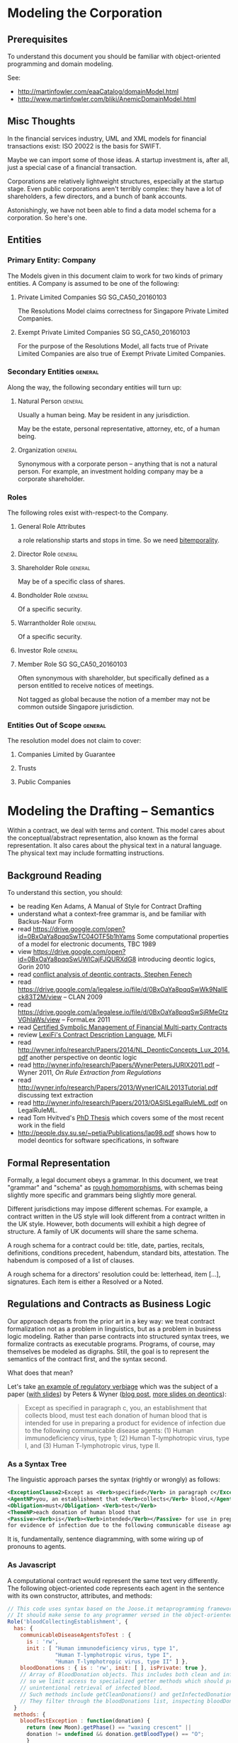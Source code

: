 * Modeling the Corporation

** Prerequisites
To understand this document you should be familiar with object-oriented programming and domain modeling.

See:
- http://martinfowler.com/eaaCatalog/domainModel.html
- http://www.martinfowler.com/bliki/AnemicDomainModel.html
** Misc Thoughts
In the financial services industry, UML and XML models for financial transactions exist: ISO 20022 is the basis for SWIFT.

Maybe we can import some of those ideas. A startup investment is, after all, just a special case of a financial transaction.

Corporations are relatively lightweight structures, especially at the startup stage. Even public corporations aren't terribly complex: they have a lot of shareholders, a few directors, and a bunch of bank accounts.

Astonishingly, we have not been able to find a data model schema for a corporation. So here's one.
** Entities
*** Primary Entity: Company

The Models given in this document claim to work for two kinds of primary entities. A Company is assumed to be one of the following:

**** Private Limited Companies                                              :SG:SG_CA50_20160103:

The Resolutions Model claims correctness for Singapore Private Limited Companies.

**** Exempt Private Limited Companies                                       :SG:SG_CA50_20160103:

For the purpose of the Resolutions Model, all facts true of Private Limited Companies are also true of Exempt Private Limited Companies.

*** Secondary Entities                                                                   :general:

Along the way, the following secondary entities will turn up:

**** Natural Person                                                                     :general:

Usually a human being. May be resident in any jurisdiction.

May be the estate, personal representative, attorney, etc, of a human being.

**** Organization                                                                       :general:

Synonymous with a corporate person -- anything that is not a natural person. For example, an investment holding company may be a corporate shareholder.

*** Roles

The following roles exist with-respect-to the Company.

**** General Role Attributes
a role relationship starts and stops in time. So we need [[https://en.wikipedia.org/wiki/Bitemporal_data][bitemporality]].

**** Director Role                                                                      :general:

**** Shareholder Role                                                                   :general:

May be of a specific class of shares.

**** Bondholder Role                                                                    :general:

Of a specific security.

**** Warrantholder Role                                                                 :general:

Of a specific security.

**** Investor Role                                                                      :general:

**** Member Role                                                            :SG:SG_CA50_20160103:

Often synonymous with shareholder, but specifically defined as a person entitled to receive notices of meetings.

Not tagged as global because the notion of a member may not be common outside Singapore jurisdiction.

*** Entities Out of Scope                                                                :general:

The resolution model does not claim to cover:

**** Companies Limited by Guarantee
**** Trusts
**** Public Companies



* Modeling the Drafting -- Semantics
Within a contract, we deal with terms and content. This model cares about the conceptual/abstract representation, also known as the formal representation. It also cares about the physical text in a natural language. The physical text may include formatting instructions.

** Background Reading
To understand this section, you should:
- be reading Ken Adams, A Manual of Style for Contract Drafting
- understand what a context-free grammar is, and be familiar with Backus-Naur Form
- read https://drive.google.com/open?id=0BxOaYa8pqqSwTC04OTF5b1hYams Some computational properties of a model for electronic documents, TBC 1989
- view https://drive.google.com/open?id=0BxOaYa8pqqSwUWlCajFJQURXdG8 introducing deontic logics, Gorin 2010
- read [[https://www.um.edu.mt/__data/assets/pdf_file/0008/51749/wict08_submission_17.pdf][conflict analysis of deontic contracts, Stephen Fenech]]
- read https://drive.google.com/a/legalese.io/file/d/0BxOaYa8pqqSwWk9NallEck83T2M/view -- CLAN 2009
- read https://drive.google.com/a/legalese.io/file/d/0BxOaYa8pqqSwSjRMeGtzVGhIaWs/view -- FormaLex 2011
- read [[http://www.diku.dk/~paba/pubs/talks/bahr15icfp.html][Certified Symbolic Management of Financial Multi-party Contracts]]
- review [[https://www.lexifi.com/product/technology/contract-description-language][LexiFi's Contract Description Language]], MLFi
- read http://wyner.info/research/Papers/2014/NL_DeonticConcepts_Lux_2014.pdf another perspective on deontic logic
- read http://wyner.info/research/Papers/WynerPetersJURIX2011.pdf -- Wyner 2011, /On Rule Extraction from Regulations/
- read http://wyner.info/research/Papers/2013/WynerICAIL2013Tutorial.pdf discussing text extraction
- read http://wyner.info/research/Papers/2013/OASISLegalRuleML.pdf on LegalRuleML.
- read Tom Hvitved's [[http://www.diku.dk/forskning/phd-studiet/phd/davidg_thesis.pdf/hvitved12phd.pdf][PhD Thesis]] which covers some of the most recent work in the field
- http://people.dsv.su.se/~petia/Publications/lap98.pdf shows how to model deontics for software specifications, in software

** Formal Representation

Formally, a legal document obeys a grammar. In this document, we treat "grammar" and "schema" as [[https://www.w3.org/People/Bos/Schema/schemas][rough homomorphisms]], with schemas being slightly more specific and grammars being slightly more general.

Different jurisdictions may impose different schemas. For example, a contract written in the US style will look different from a contract written in the UK style. However, both documents will exhibit a high degree of structure. A family of UK documents will share the same schema.

A rough schema for a contract could be: title, date, parties, recitals, definitions, conditions precedent, habendum, standard bits, attestation. The habendum is composed of a list of clauses.

A rough schema for a directors' resolution could be: letterhead, item [...], signatures. Each item is either a Resolved or a Noted.

** Regulations and Contracts as Business Logic

Our approach departs from the prior art in a key way: we treat contract formalization not as a problem in linguistics, but as a problem in business logic modeling. Rather than parse contracts into structured syntax trees, we formalize contracts as executable programs. Programs, of course, may themselves be modeled as digraphs. Still, the goal is to represent the semantics of the contract first, and the syntax second.

What does that mean?

Let's take [[http://www.accessdata.fda.gov/scripts/cdrh/cfdocs/cfcfr/CFRSearch.cfm?FR=610.40][an example of regulatory verbiage]] which was the subject of a paper ([[http://wyner.info/research/Papers/2013/WynerICAIL2013Tutorial.pdf][with slides]]) by Peters & Wyner ([[https://legalinformatics.wordpress.com/2011/11/11/wyner-and-peters-on-rule-extraction-from-regulations/][blog post]], [[http://wyner.info/research/Papers/2014/NL_DeonticConcepts_Lux_2014.pdf][more slides on deontics]]):

#+BEGIN_QUOTE
Except as specified in paragraph c, you, an establishment that collects blood, must test each donation of human blood that is intended for use in preparing a product for evidence of infection due to the following communicable disease agents:
(1) Human immunodeficiency virus, type 1;
(2) Human T-lymphotropic virus, type I, and
(3) Human T-lymphotropic virus, type II.
#+END_QUOTE

*** As a Syntax Tree
The linguistic approach parses the syntax (rightly or wrongly) as follows:
#+BEGIN_SRC xml
    <ExceptionClause2>Except as <Verb>specified</Verb> in paragraph c</ExceptionClause2>,
    <AgentNP>you, an establishment that <Verb>collects</Verb> blood,</AgentNP>
    <Obligation>must</Obligation> <Verb>test</Verb>
    <ThemeNP>each donation of human blood that
    <Passive><Verb>is</Verb><Verb>intended</Verb></Passive> for use in preparing a product
    for evidence of infection due to the following communicable disease agents</ThemeNP>:
#+END_SRC

It is, fundamentally, sentence diagramming, with some wiring up of pronouns to agents.

*** As Javascript
A computational contract would represent the same text very differently. The following object-oriented code represents each agent in the sentence with its own constructor, attributes, and methods:
#+BEGIN_SRC js
  // This code uses syntax based on the Joose.it metaprogramming framework for Javascript.
  // It should make sense to any programmer versed in the object-oriented paradigm.
  Role('bloodCollectingEstablishment', {
    has: {
      communicableDiseaseAgentsToTest : {
        is : 'rw',
        init : [ "Human immunodeficiency virus, type 1",
                 "Human T-lymphotropic virus, type I",
                 "Human T-lymphotropic virus, type II" ] },
      bloodDonations : { is : 'rw', init: [ ], isPrivate: true },
      // Array of BloodDonation objects. This includes both clean and infected blood,
      // so we limit access to specialized getter methods which should prevent
      // unintentional retrieval of infected blood.
      // Such methods include getCleanDonations() and getInfectedDonations(), not shown due to space limitations.
      // They filter through the bloodDonations list, inspecting bloodDonation.testResults.
    }
    methods: {
      bloodTestException : function(donation) {
        return (new Moon).getPhase() == "waxing crescent" || 
        donation != undefined && donation.getBloodType() == "O";
        }
      },
      collectBlood : function(donation) {
        this._initializeRelationWith(donation);
        this.bloodDonations.push(donation);
        // note that we always add the donation to the list of donations
        // without regard to whether it passed or failed the communicable-disease tests.
      },
      _initializeRelationWith : function(donation) {
        if (! this.bloodTestException(donation)) {
          if (donation.getUsageIntent().match(/for use in preparing a product/)) {
            this.getCommunicableDiseaseAgentsToTest().map(
              function(t) { donation.sendBloodTest(t); });
          }
        }
      },
      getBloodDonations : { return "ERROR: getter restricted for safety reasons. Please use getCleanDonations(), getInfectedDonations(), or getUntestedDonations instead to make your intent clear." }
      setCommunicableDiseaseAgentsToTest : function(tests) {
        // in case the list of communicable disease agents changes, reschedule all donated blood for re-testing against newly introduced tests.
        // not shown for space reasons
      },
    }
  });

  Class('BloodDonation', {
    has: {
      testResults : { is: 'rw', init: {} },
      bloodType:    { is: 'rw' }, // one of A, B, O, AB
      usageIntent:  { is: 'rw' },
      collectedBy:  { is: 'ro', isa: 'bloodCollectingEstablishment' }
    },
    methods: {
      sendBloodTest: function(testName) {
        this.testResults[testName] = undefined;
        // Submit a blood sample for testing against testName.
        // When the result arrives, it triggers the method recvBloodtest(testName).
      },
      recvBloodTest: function(testName, result) {
        this.testResults[testName] = result;
      },
      setUsageIntent: function(intent) { // in case the usage intent for the blood changes after we've collected it
        this.usageIntent = intent;
        this.getCollectedBy()._initializeRelationWith(this);
      }
    },
    after : {
      initialize: function() {
        this.sendBloodTest("type"); // always test for blood type, as required by bloodCollectingEstablishment.bloodTestException().
      }
    },
  });
#+END_SRC

Javascript was chosen for the above formalization because it is familiar to many programmers.

*** As Prolog
The equivalent program in a logic programming language:

#+BEGIN_SRC prolog
  regulation([title(21), volume(7), section([610,40,a])],
             Subject, Scenario, Object, excepted ) :-
      establishment(Subject), collects_blood(Subject),
      Scenario = blood_collection, for_production(Subject, Object),
      exception(Subject, Scenario, Object).

  regulation([title(21), volume(7), section([610,40,a])],
             Subject, Scenario, Object, pass ) :-
      establishment(Subject), collects_blood(Subject),
      Scenario = blood_collection, for_production(Subject, Object),
      communicableDiseaseTests(Object).

  for_production(Subject, Donation) :-
      blood_collected_by(Subject, Donation),
      member("for use in preparing a product", Donation.intent).

  communicableDiseaseTests(Donation) :-
      member("Human immunodeficiency virus, type 1", Donation.tests),
      member("Human T-lymphotropic virus, type I",   Donation.tests),
      member("Human T-lymphotropic virus, type II",  Donation.tests).

  exception(_, blood_collection, Donation) :- Donation.bloodType = "O".
  exception(_, blood_collection, _       ) :- moonphase(waxing_crescent).
  moonphase(waning_gibbous).

  establishment(chopshop).
  collects_blood(chopshop).

  blood_collected_by(chopshop,
                     donation{ date:date(2015,1,1),
                               name:"first donation",
                               intent:["for use in preparing a product"],
                               tests:[
                                   "Human immunodeficiency virus, type 1",
                                   "Human T-lymphotropic virus, type I",
                                   "Human T-lymphotropic virus, type II",
                                   "bloodType"
                               ],
                               bloodType:"A" }).
#+END_SRC

The code is much shorter and expressive of the intent of the regulation, at the cost of procedural operability.

*** In Legalese

In the Legalese Domain-Specific Language, we strike a balance between executability and output to natural language:

#+BEGIN_SRC text
  entity e has bloodDonations [{}] ("donation of human blood")
  rule bloodCollection governs e ("you") being { .is?(establishment) that .does?(collectsBlood) } {
    dealswith .bloodDonations
 
    except (moonphaseException) {
      e.must ("Contagious Disease Test Requirement") {
        foreach bd in .bloodDonations that { .isForProduction? } {
            e.must.bloodTest ("test _O_ for evidence of infection due to :-e.CDA-:") {
                O:bd against e.CDA.all }
        }
      }
    }
    
    definitions:
      bd.isForProduction? ("is intended") = {
         bd.intents.contains("for use in preparing a product"
                             INCLUDING ("as a component of" OR "used to prepare") -> "a medical device")
      }
      e.CDA ("communicable disease agents") = ["HIV 1", "HTLV 1", "HTLV 2"]
  }

  exception moonphaseException (rule) {
      return (moon.phase == "waxing crescent")
  }

  exception moonphaseException ( [rule, e.must, bd] ) { // rules have parameter type & arity match. this specifies a certain subtree of the code path.
      return (bd.bloodType == "O")
  }
#+END_SRC

To output to French instead of English, we instruct Legalese with a basic mapping:

#+BEGIN_SRC text
  lingua en_to_fr {
      you: vous / toi / tu
      donation of human blood: don de sang humain
      test _O_ for evidence of infection due to: _O_ examiner des preuves de l'infection due à
      communicable disease agents: agents de maladies transmissibles
      is intended: est destiné
      for use in preparing a product: pour une utilisation dans la préparation d'un produit
      as a component of: en tant que composant de
      or: ou
      used to prepare: utilisée pour préparer
      a medical device: un dispositif médical
      all: tous
  }
#+END_SRC


** Some thoughts about the DSL

*** Background and Resources for building a DSL

**** http://martinfowler.com/dsl.html
**** http://www.martinfowler.com/articles/languageWorkbench.html
**** https://www.jetbrains.com/mps/
**** 

*** Primitives from Patterns
One strategy for designing a DSL is to compile a list of common patterns in the domain itself; then construct a set of primitives that make it possible to express those patterns in a form as compact, or more compact than, the original text. This concept probably has a name but not knowing what it is (no wifi!) I would call it something like "expressive efficiency". That efficiency can probably be described using the usual duality of precision and recall.

One pattern pair described by Jon Bing in "Let there be LITE" is the principle of textual replacement vs omnibus replacement. (History of Legal Informatics, Paliwala, p.24)

**** How would textual replacement appear in the DSL?

Textural replacement transforms the text.

**** How would omnibus replacement appear in the DSL?

Omnibus replacement transforms the interpretation.

*** Some Cognitive Dimensions
https://en.wikipedia.org/wiki/Cognitive_dimensions_of_notations
*** Subjective Perspectives

Maybe the fundamental principle of this language is the representation -- just as the fundamental premise of Clojure is the sequence, or the fundamental premise of Erlang is the message-passing actor, or the fundamental premise of Elm is the signal, or the fundamental premise of Unix is the pipeline.

What is a representation?

The Legalese DSL is functional.

The Legalese DSL is also transactional: every object contains a history of how it came to be that way.

A presentation is a pattern-match against any object or pattern of objects which satisfies a predicate. A representation may alter the matched presentation.

In the trivial case a representation passes thru the original presentation, with only two addenda: the business tag and the system tag, indicating that the representation acted to filter the presentation. This vocabulary alludes to bitemporality, of course; there may be cases where a representation insists that it should not be logged, in which case we omit the business tag but leave in the system tag.

Reputation has to be as cheap in Legalese as tail recursion is in Lisp, or as method chaining is in an object-oriented language.

Perhaps an "imputation" would be as good a word as "representation".

Every pattern represented includes the following properties:
- imputer :: this identifies the code that originates the representation. It could be a clause in a regulation or contract.

**** Examples



**** Allusion

Note: We allude to legal usages of "representation":
- know all men by these presents
- a lawyer represents a client
- a party to a contract makes representations
- a litigator makes a presentation of a 

*** Functionality

*** Versioning and Representaiton

In Closure, Software Transactional Memory provides transactional integrity for variable references. This is a lot like locking in a database, or rollback transactions.

In a bitemporal database, every fact is inflected with its valid time and system time.

Now think of git as a huge ledger in a DAG that represents commits as transactions.

Why not take STM to the next level, with fully versioned variables?

In Legalese, Variable Versioning records the "varying" value of "variables" across representations.

In the Legalese DSL, every fact resides in a database, or ledger, which is constructed on the fly from the Premises. The database as a whole is mutable, in the same way that Prolog's database is mutable through assertions and retractions, or a git repository is mutable through commits. However, individual facts in the database are immutable. They are the equivalent of scala's vals as opposed to vars.

Variables are immutable; to mutate a variable, represent it. It then becomes the master HEAD.

Yes, that means that representations grow as a DAG, just as a git repository is a DAG.

*** Time and Space as Organizing Principles

What is time? "The universe's way of keeping everything from happening at once." -- Sandman

*** A specification language first, and an implementation language second

Regulations are specifications.

What about contracts?

Is a contract a program? Or the specification for a program?

The DSL expresses constraints and deontics.

From the DSL it should be possible to evaluate a given scenario; the evaluation should return the status of compliance with deontics, the description of penalties, and the status of the contract generally: breach / voidable / void / performed / part performed. In that sense a contract is a specification.

From the DSL it should also be possible to derive operable expressions from a party perspective -- for example, a security should offer triggers and handlers as callbacks which can be run against any future issue, or event, or scenario, or time. So in that sense a contract is a program.

See also wikipedia:"Formal specification"


*** Multiparadigm Support

In [[http://www.amazon.com/Multi-Paradigm-Design-James-O-Coplien/dp/0201824671]["Multi-paradigm Design for C++"]] James Coplien describes how C++ supports multiple paradigms: classes, overloaded functions, templates, modules, ordinary procedural programming, and others.

The patterns of lay legal contracts likewise span multiple paradigms: some more imperative, some are more declarative. Some describe state transitions on a core object or objects, with or without human input.

#+BEGIN_QUOTE
It would indeed be nice if some single logical language, with a single axiomatic base, were to satisfy all our needs, because then we could set about providing a tool kit of programs to assist designers in using this single calculus. [...]

The different branches of mathematics are too various, and our linguistic invention too fertile for this kind of uniformity to be sustained. The subject matter of computation is equally various, so we would expect the same need for plurality; indeed Kim Larsen and I recently did a small experiment in process validation and found that, in the space of three or four pages, we needed three or four distinct formal calculi to express the natural proof succinctly.

Robin Milner, /Is Computing an Experimental Science?/
#+END_QUOTE

To fit the domain, the DSL will have to allow multi-paradigm drafting.

*** Implications for Reverse Engineering
As we start to port lay contracts over, one principle that will aid drafting is to identify the dominant paradigm in each chunk of the "code".

*** Homoiconicity Squared

In homoiconic languages like Lisp, "code is data".

In Legalese, "code execution is data" too -- the history of every computation is available. If we want to know how something got to be the way it is, we can trace current and past state.

*** Compile time versus run time

UPPERCASE keywords run at compile time and help construct the text of the contract.

lowercase keywords are the meat of the contract itself.

in C, think #ifdef vs if()

in our case we would have `IF()` vs `if()`

** Legal Formalization: a Brief Overview

In an application, "business rules" and "business logic" are typically encoded in machine-executable form by a domain expert. Sometimes, DSLs are employed.

In the legal domain, we consider such business rules and logic to take two forms: regulatory constraints; and legal agreements and other resolutions. For short, we call these "public" and "private" respectively.

The public rules impose constraints on parties -- /involuntary/ deontics.

The private rules express constraints undertaken by parties -- /voluntary/ deontics -- and performative statements -- "we hereby do something".

These public and private logics interact constantly. For example, if a corporation performs action A by executing paperwork P, then a legally mandated filing F must be performed by date D else the corporation will be subject to penalties. A and P are private. F and D are public.

The academic literature has explored the formalization of regulations, typically in the form of XML syntax or linguistic parse trees.

The academic literature has explored the automation of the formalization of regulations, using software like GATE.

At least one commercial effort, acquired by Oracle as [[https://redstack.wordpress.com/2010/08/03/creating-rules-in-oracle-policy-automation/][Oracle Policy Automation]] has resulted in an expert system [[https://en.wikipedia.org/wiki/Business_rule_management_system][BRMS]] which parses structured natural language and builds a query wizard.

The research community has begun to explore the formalization of private contracts -- "computable contracts" or "smart contracts" -- which express the semantics of a contract in a form executable by machine. The crucial distinction between a program expressing business logic, and a computable or smart contract, is that the contract itself, as a program, is granted executive agency, in the same way that a power of attorney might be granted to a third party, and, once invoked, is capable of effecting changes in the real world. Furthermore, the language in which a smart contract is written must be rich enough to express general computation, and not overly limited to specific domains.

** Novelties
The research community is only just beginning to explore the generation of natural-language contracts from a formalism. At present, no software is capable of converting the formalization of the example above into a natural language. We claim that such a compiler is possible.

The literature also has not explored the automated generation of private logics from public logics, as an exercise in constraint satisfaction. At present, a domain expert is required to encode such business logic. We seek to advance the state of the art from syntax to semantics, and to automate the process.

At present, once business logic is encoded into an application, that logic is executed by machine, but the whys and wherefores that led to a particular outcome are often obscure. Our project will explain the rationale for any highlighted component.

** Primitives and Principles


*** requirements principles
**** entities are modelled using objects / types

Elements belong to sets.

#+BEGIN_QUOTE
This agreement is between A, B, C (the "Alphas"), 1, 2, (the "Numbers"), and #! (the "Punct"), collectively the "Parties".
#+END_QUOTE

Elements can join and leave sets.

#+BEGIN_QUOTE
The New Investors hereby accede to and ratify the Previous Agreement, and agree to be bound by the terms and conditions of the Previous Agreement as if they had been a party thereto, and to duly and punctually perform and discharge all liabilities and obligations whatsoever from time to time to be performed or discharged by it under or by virtue of the Previous Agreement in all respects as if named as a party therein.
#+END_QUOTE

**** relations are modelled using objects / types

A share is a relation between a Company and a Shareholder, with certain attributes, such as issue price, voting rights, convertibility, etc.

**** a relation can be created, modified, or terminated by an agreement

an investment agreement creates a shareholder relation.

#+BEGIN_QUOTE
Each investor listed as a "Purchaser" on Schedule 1 (each, a "Purchaser") shall purchase at the applicable Closing and the Company agrees to sell and issue to each Purchaser at such Closing that number of shares of Series Seed Preferred Stock of the Company ("Series Seed Preferred Stock") set forth opposite such Purchaser's name on Schedule 1, at a purchase price per share equal to the Purchase Price.
#+END_QUOTE

an employment agreement creates an employer--employee relation.

a volunteer agreement creates an unpaid employee relation.

a nondisclosure agreement creates an NDA relation.

**** functional -- representations

A term in an expression may be functional in nature, in the sense that it depends on many other terms, each of which may be depend on other terms.

method share.conversion_price = least_of(antidilution_price, discount_price, valuation_cap)

**** actor / reactor model

both entities and relations are expected to respond to scenarios by emitting transformations.

**** language-orientation

a compiler generates an isomorphic natural language representation of programs written in the DSL.

**** homoiconicity

a program may modify itself:

#+BEGIN_QUOTE
Except where the context otherwise requires, references to any person include its successors and permitted assignees. Except where the context otherwise requires, Clauses which refer to the "Company" shall apply mutatis mutandis to subsidiaries or successors of the Company which may from time to time be established.
#+END_QUOTE

**** traces, history, and state

a piece of code must be able to reason based on knowledge available at time of execution. It needs to know what actions have been taken by the program and all related entities to date. If those actions are available in a log, great. That log may need to contain a representation of the relevant objects at a different time.

So bitemporality applies to object state.

#+BEGIN_QUOTE
If the Company issues any additional shares (including, but not limited to, all classes of shares, warrants, rights to subscribe for shares and securities convertible into any share class) for a consideration per share that is less than the Subscription price per share (as adjusted for any change of nominal values of shares, e.g. share splits and similar events), the subscription price (as adjusted for share splits, consolidations of shares and similar events) of the subscribed shares issued subject to this Investment shall be adjusted on a full ratchet basis.
The adjustment will be made through the issuance of additional shares to the Subscriber at par value (i.e. S$1.00 per subscribed share of nominally S$1.00), so that the ownership of the Subscriber after the dilutive issuance shall be set equal to the ownership that the Subscriber would have had if the subscription price paid by the Subscriber (based on the Investment amount, added for the avoidance of doubt, the amount paid to Subscribe for the anti-dilution shares) had been the same as the price of the dilutive issuance.
#+END_QUOTE

**** temporal logic

The functions used to compute a term may finally depend on state which may have arisen and changed between the times of negotiation, execution, and eventuation.

**** deontic modal logic

A contract defines obligations.

Obligations may be violated; such violations may entail further obligations.

*** Agreements follow a Document Schema
*** Elements of Agreements: the Clause / Article / Section
*** The Definitions
*** Deontic Obligations
*** Exceptions
*** Mutatis Mutandis
*** Action Pursuant To
*** References
*** The Event
*** The Deemed Event

** Dimensions
There are many ways to represent a given clause. Some dimensions of interest are:

*** Formal vs Natural Language Representation

A concept may be expressed formally.

A concept may be expressed naturally, in a language like English.

A concept may be expressed in a hybrid of formal and natural -- see [[https://en.wikipedia.org/wiki/Controlled_natural_language][Controlled Natural Languages]], e.g. [[https://en.wikipedia.org/wiki/Attempto_Controlled_English][Attempto]].

*** Compactness vs Completeness

For compactness, we want to be able to summarize a clause as tersely as possible.

For completeness, we want to be able to expand a clause, to "look inside" it both syntactically and semantically.

*** Locality and Coupling

Some clauses are limited in scope. A standalone clause does not modify, and is not modified by, any other clause.

Other clauses are highly coupled. A coupled clause explicitly modifies, or is explicitly modified by, another clause.

** Modals
factive, non-factive, contrafactive, alethic, epistemic, temporal, deontic.  see p. 133 of wyner tutorial 2013.
** Distributed Deontics
A contract contains, among other things, a collection of deontic propositions (obligation, prohibition, permission). [[https://www.ietf.org/rfc/rfc2119.txt][RFC2119]] specifies the language "MUST", "MUST NOT", and "MAY" respectively.

These propositions can be seen as a shotgun-spray of agency and consequence: parties committing to do or not do things, and if this happens, then that follows.
** Conflict Resolution
*** Specificity
as with CSS, the most specific match wins.

scope of a rule.
** Event Handling

A clause contains one or more deontic statements that constrain the behaviour of the party or parties involved. We say that a party is /bound/ by contract.

This means that any time a party contemplates an action or inaction, that /event/ could be /evaluated/ against every contract that /binds/ the party. An event describes a scenario involving one or more parties.

This process of proposal evaluation operates much as you might imagine: each clause, or /proposition/, in the contract is /proposed/ the /event/, and /returns/ an opinion about whether the proposal passes or fails the proposition.

You may be familiar with the idea of a program executing on a virtual machine on some input data. In this case, the contract is the program, the proposal is the input, and the output is a pass/fail opinion.

In /introspection mode/, running a contract with a null proposal, and a party set, may return the obligations of the parties.

** Respect

Proposal evaluation occurs with respect to a given counterparty. In the context of a given proposition, a given counterparty may not care about a given actor's event.

** Defactorization

Natural language contracts often "unroll the loop", exposing a huge chunk of code inline. When another caller wants to refer to the same code, that caller often simply refers to the code and defines deltas. Programming patterns like refactoring, modularization, and parameterization are beyond the capabilities of natural language programmers, but are available to formalizations.

If function definitions are unavailable under the "coding style" of the natural language legal forms, then we must mimic the bad practice.

Some call this antipattern "defactoring" or "obfuscation" -- deliberately reducing abstraction.

** Pattern Matching Mutation

As with Lisp and other strongly homoiconic languages, we expose the syntax tree to itself.

This means, if we define a rule:

#+BEGIN_SRC text
  entity hotel has toilets ("toilets")
  rule toilets governs hotel ("Restroom Requirements") {
      dealswith .workingToilets = .toilets.filter(t){t.working == true} ("working toilets")
      val numMaleToilets   ("the number of working male toilets")   = hotel.workingToilets.count(t){t.gender == "m"}
      val numFemaleToilets ("the number of working female toilets") = hotel.workingToilets.count(t){t.gender == "f"}
      val numUnisexToilets ("the number of working unisex toilets") = hotel.workingToilets.count(t){t.gender == "u"}
      hotel.must ("the Flushagette Rule") {
        (numUnisexToilets + numFemaleToilets) >= numMaleToilets
      }
      hotel.mustnot ("the Rosa Parks Rule") {
        hotel.toilets.count(t){ t.has?("race") }
      }
  }
#+END_SRC

We can clone and modify that rule, /mutatis mutandis/:

#+BEGIN_SRC text
  entity hotel has babyrooms ("baby changing stations")
  rule babyrooms governs hotel = mutatis(hotel.rule(toilets),babyrooms)
#+END_SRC text

Which means, the same rule shall apply to baby changing stations, mutatis mutandis.

Languages like Io and ReFLect make this sort of thing very natural.

** Examples Under Construction
*** Contract-Level Examples
**** Example 1A: definition
#+NAME: 1A round definition series seed
#+BEGIN_SRC js
  var investment = newRound( {
    security: "SeriesSeed",
    parties: {
      company: "MyCompany",
      new_investors: [ { name: "Alice", commitment: 100000 },
                       { name: "Bob",   commitment:  50000 },
                       { name: "Carol", commitment:  20000 } ] },
    terms: {
      pre_money_valuation: 10000000,
      round_size:           1000000,
      esop:                      15
    }
  } );
#+END_SRC

This is the formal representation defining a simple Series Seed investment round. The meat of the definition is your basic JSON data structure, which could be constructed by a UI or read out of a spreadsheet.

**** Example 1B: export to natural language
#+NAME: 1B export natural
#+BEGIN_SRC js
investment.workflows().export_as({format:"XML", lang:"en-US"});
#+END_SRC

This outputs all the paperwork required to effect the round, in XML format, suitable for import into InDesign and subsequent output to PDF.

In practice the workflows() method runs prerequisites(), agreements(), and filings().

**** Example 1C: export to formal representation
#+NAME: 1C export formal
#+BEGIN_SRC js
investment.agreements("shareholder").export_as(format:"javascript");
#+END_SRC

produces a bunch of Javascript. See the next example for a microscopic view of the clause-level exports.

*** Clause-Level Examples

The Series Seed v3.2 Certificate of Incorporation contains a clause:

#+BEGIN_QUOTE
Mandatory Conversion. Upon either (a) the closing of the sale of shares of Common Stock to the public in a firm-commitment underwritten public offering pursuant to a prospectus filed under the Securities and Futures Act or (b) the date and time, or the occurrence of an event, specified by vote or written consent of the Requisite Holders at the time of such vote or consent, voting as a single class on an as-converted basis (the time of such closing or the date and time specified or the time of the event specified in such vote or written consent,the <b><i>“Mandatory Conversion Time”</i></b>), (i) all outstanding shares of Series Seed Preferred Stock will automatically convert into shares of Common Stock, at the applicable ratio described in Section <xref to="conversionratio" /> as the same may be adjusted from time to time in accordance with Section <xref to="conversion" /> and (ii) such shares may not be reissued by the Company.
#+END_QUOTE

In this example, we'll see how Legalese represents that clause. In particular, we are interested in how the formal representation affords natural language generation.

**** Exposition in Lay Terms

The Gentle Reader may not be familiar with the semantics of this clause. If you need help understanding the clause, read on.

The context: the Company's constitution defines a class of shares called "Series Seed". A class attribute is "mandatory conversion". This clause describes when mandatory conversion can happen.

What does conversion mean? Series Seed shares turn into Common Stock.

What does mandatory conversion mean? That the conversion happens automatically, when some other condition is met. Neither the Company nor the Series Seed Holders can block the conversion.

What conditions trigger mandatory conversions? It turns out there are three possible triggers.

First trigger: there is an IPO -- an Initial Public Offering. Shares of the company are sold to the public in a public offering.

Second trigger: a certain voting majority of the Series Seed Holders agree to 

If any of these triggers occurs, then mandatory conversion follows.

**** Example 2A: Conversion
#+NAME: 2A conversion clause retrieval
#+BEGIN_SRC js
var clauses = investment.clauses_matching("conversion");
#+END_SRC

returns

#+NAME: 2B conversion clause content
#+BEGIN_SRC js
  [ { clauseName: { "en-US": "Mandatory Conversion" },
      handler: function(events) {
    for (var event_i in events) {
      var event = events[event_i];
      var parties = event.parties;
      var respect = event.respect; // party with deontic obligation perspective
      if (event.name == "IPO" ||
          event.name == "classVote") {
        var company = this;
      }
    }
      }
    } ]
#+END_SRC


**** Example 2B: 

* Modeling the Drafting -- Syntax
** Different styles
A given syntax may be styled in one or more ways. Different styles are possible. For example, one style might have the Signatures precede the Schedules; another might do it the other way.
** Singapore Contract Style
*** As a Prolog DCG
a BNF syntax would be an equivalent specification.

#+BEGIN_SRC prolog
  decorated_contract -->
      cover,
      contract.

  contract -->
      dated, sep0,
      between_parties, sep0,
      recitals, sep1,
      definitions, sep1,
      habendum, sep1,
      boilerplate, sep0,
      schedules, sep2,
      attestation, sep2,
      appendices.

  dated --> ['This',document,is,dated,Date],
            { contract_date(Date) }.

  between_parties --> ['Between', Parties],
                      { parties(Parties) }.

  recitals --> ['Whereas', Recitals],
               { recitals(Recitals) }.

  definitions --> [].
  habendum --> [].
  boilerplate --> [].
  schedules --> [].
  attestation --> testimonium, signatures.
  appendices --> [].

  testimonium --> [].
  signatures --> [].

  contract_date(Date(1,1,1901)).
  parties(['Alice', 'Bob', 'Charlie']).
  recitals(["Alice owes Bob money"]).

  sep2 --> [chapter_separator].
  sep1 --> [section_separator].
  sep0 --> [paragraph_separator].


    
#+END_SRC
** Adams Contract Style
* Modeling the Execution
the dependency and concurrency relationships between contracts and other documents, treating an individual document as a black box with just a blob of text and a bunch of signatures. it's the signatures we care about at this level.

* Modeling the Resolutions

This section records domain knowledge about corporate resolutions.

** Jurisdiction Scope -- Space

Domain facts which are generally true are tagged "general".

Domain facts which are specific to a particular jurisdiction are tagged accordingly.

** Jurisdiction Scope -- Time

Domain facts may be tagged with both application time and system time. Facts are true as of time of writing. System time may be found in Git.

Application time refers to the date that legislation/regulation comes into effect.

In the case of Singapore jurisdiction, Companies Act (Cap. 50) was last revved & effective as of [2016-01-03 Sun]. Hence the tag SG_CA50_20160103.

If regulations change subsequently, tag them accordingly.

** Global Scope: Company

Unless otherwise specified, a Resolution is assumed to belong to a [[*Primary Entity: Company][Company, modeled above]].

** Resolution Types                                                           :SG:SG_CA50_20160103:

If we learn that these resolution types are applicable outside Singapore then update the model accordingly.

*** Directors Resolutions

*** Members Resolutions

**** Ordinary

**** Special

**** Within a Class of Shares
Regulation, articles, or other agreement may specify that shareholders within a certain class may vote as a class on resolutions pertaining to that class of shares.

** Meeting Types

Resolutions may be associated with a Meeting:

*** Directors Meeting

**** Directors Resolutions in Writing

*** Members Meeting

**** AGM

**** EGM

**** Members Resolutions In Writing

** Notices and Filings; Time and Dates

*** Meetings require Notice to the attendees.

*** Meetings produce Minutes.

*** Some minutes must be filed with the state.

*** Some minutes may be filed with the state.

 
** Signatures

** Validity: Quorum

To be valid, a general meeting requires a quorum.

** Validity: Pass / Fail

To pass, a resolution must meet certain voting or signature requirements.

The requirements may differ by subject matter.

* Legalese Katas

These katas pose problems to be solved. They allow us to compare the solutuions proposed by different approaches -- DSLs, different languages, different paradigms.

** Fundraising Tests
see [[file:fundraising-tests.org]] for a test suite

** Kata MD01: Modeling Drafting

In a contract, change every instance of "Articles of Association" to "Constitutional Documents".

** Kata MD02: Conditions Precedent

#+BEGIN_QUOTE
  The obligations of the parties under this Agreement shall be conditional upon the completion of the subscription for the Preference Shares being effected in accordance with the terms of the Investment Agreement.
#+END_QUOTE

** Kata MD03: Conflict Detection

Detect the conflict between 3.1 vs 6.2 of http://legal.cf.sg/purchase_agreement_for_convertible_note/

** Kata MD04: Model the conversion logic described in the [[https://www.ycombinator.com/documents/#seriesaa][YC-AA]] documents
especially the Deemed Issue logic of the [[https://www.ycombinator.com/docs/Series_AA_COI.docx][COI]].

** Kata MD05: antidilution clause

Model this!

#+BEGIN_QUOTE
WHEREAS

(A)Company will apply the following provision(s) to this Agreement, in addition to the shareholder rights defined in the Company Memorandum of Association.

ADDENDUM

NOW, THEREFORE, THE PARTIES HAVE AGREED AS FOLLOWS:

1. ANTI-DILUTION

If the Company issues any additional shares (including, but not limited to, all classes of shares, warrants, rights to subscribe for shares and securities convertible into any share class) for a consideration per share that is less than the Subscription price per share (as adjusted for any change of nominal values of shares, e.g. share splits and similar events), the subscription price (as adjusted for share splits, consolidations of shares and similar events) of the subscribed shares issued subject to this Investment shall be adjusted on a full ratchet basis.
The adjustment will be made through the issuance of additional shares to the Subscriber at par value (i.e. S$1.00 per subscribed share of nominally S$1.00), so that the ownership of the Subscriber after the dilutive issuance shall be set equal to the ownership that the Subscriber would have had if the subscription price paid by the Subscriber (based on the Investment amount, added for the avoidance of doubt, the amount paid to Subscribe for the anti-dilution shares) had been the same as the price of the dilutive issuance.

SIGNED BY AND AMONG:

Company Pte. Limited

Investor
#+END_QUOTE  

** Kata ML01: Modeling Legislation and Regulation

As seen [[*Regulations and Contracts as Business Logic][above]]:

#+BEGIN_QUOTE
Except as specified in paragraph c, you, an establishment that collects blood, must test each donation of human blood that is intended for use in preparing a product for evidence of infection due to the following communicable disease agents:
(1) Human immunodeficiency virus, type 1;
(2) Human T-lymphotropic virus, type I, and
(3) Human T-lymphotropic virus, type II.
#+END_QUOTE

*** Develop a formalism to represent the above text.

*** Compile the formalism to the original English.

**** Readings
http://www.inf.ed.ac.uk/teaching/courses/nlg/

*** Compile the formalism to a specification language.

*** Compile the formalism to a programming language.

*** Compile the formalism to a non-English natural language.

** Kata MR01: Modeling Resolutions

** Securities Notice.

If the Company proposes to undertake an issuance of New Securities, it shall give notice to each Major Shareholder of its intention to issue New Securities (the "Notice") describing the type of New Securities and the price and the general terms upon which the Company proposes to issue the New Securities.

if (Company intendsTo issue(NewSecurities)) {
  Ob(Company, know(Shareholder, NewSecurities))
}

-- is the epistemic test satisified if C knows that S knows NS?
-- or is the action required, that C tell S about NS?

know x fact  send noticeTo(x) of(fact)

** Right of First Refusal Notice

Subject to any direction to the contrary that may be given by the company in general meeting, all shares, before being offered for transfer to any person who is not a Member, shall first be offered, on the same terms, to such persons as at the date of the offer are entitled to receive notices from the company of general meetings in proportion, as nearly as the circumstances admit, to the amount of the existing shares to which they are entitled, first within their class of shares and then to Members of other classes.

Subject to any direction to the contrary that may be given by the company in general meeting,
  all shares,
    before being offered for transfer to any person who is not a Member,
    shall first be offered, on the same terms, to
      such persons as at the date of the offer are entitled to receive notices from the company of general meetings
    in proportion,
      as nearly as the circumstances admit,
      to the amount of the existing shares to which they are entitled,
    first within their class of shares
    and then to Members of other classes.
  





The offer shall be made via the Directors or the Corporate Secretary by notice specifying the number of shares offered, and limiting a time within which the offer, if not accepted, will be deemed to be declined, and, after the expiration of that time, or on the receipt of an intimation from the person to whom the offer is made that he declines to accept the shares offered, the directors may register the transfer of those shares as directed by the transferor.








Each Major Shareholder will have (10) days from the date of notice, to agree in writing to purchase such Major Shareholder's Pro Rata Share of such New Securities for the price and upon the general terms specified in the Notice by giving written notice to the Company and stating therein the quantity of New Securities to be purchased (not to exceed such Major Shareholder's Pro Rata Share).

* Full Cases

** YC SAFE (SG)

#+BEGIN_SRC yaml
  # comment: we define the company as an instance of the Company class
  #          or, if you're a functional programmer, as having a Company type
  
  my company is a Company with:
    id: 2016000001A
    name: My Example Inc.
  
  # the syntax looks a lot like YAML. I prefer YAML to JSON because:
  # 1. we have better uses for curly braces.
  # 2. Ingy is a personal friend.
  
  # instead of cryptic punctuation (preferred by Hardcore Computer Scientists)
  # and terse keywords (preferred by Real Programmers),
  # the Legalese DSL is more verbose, more applescripty, because our users are more lay.
  
  
  
  # comment: a safeRound is an instance of the InvestmentFinancingWorkflow class.
  # with prototypal inheritance, other objects could themselves inherit from safeRound.
    
  my safeRound is an InvestmentFinancingWorkflow.
  
  # after introducing a thing by saying "my" or "a", we subsequently refer to it as "the".
  # this is syntactic sugar; think of "my" and "a" as a variable declaration. indeed, perl uses "my"!
  # the my/a variable declaration is responsible for setting the type.
  # 
  # subsequently, we use "the" to refer to a variable that has been declared somewhere above.
  # this is consistent with English grammatical norms.
  # so a layperson reading a fragment which says "the thing" will know to search for "a thing".
  # if code gets moved around so that "the" comes before "a" the compiler will know to throw a type error.
  #
  # "my" establishes a singleton global object.
  # "a" establishes a potentially one-of-many object.
  # "an" is a synonym for "a".
  
  the safeRound has parties:
    investors (each an 'investor'):
      - name: Alice, id: S1111111A, purchaseMoney: US$20000
      - name: Bob,   id: S2222222B, purchaseMoney: US$10000
      - name: Carol (defined above/below)
    company: (defined above/below)
  
  # we infer from above that safeRound.parties.investors is an array of generic objects
  # we infer that each of those objects has attributes name,id,purchaseMoney
  # each of which has their own inferred types.
  # Idris would be really strong at inferring dependent types.
  
  # the above stanza also introduces the parenthetical remark.
  # Like most languages, parentheses are used for argument-passing to function calls and method calls.
  # Parentheses are also used for expression grouping.
  # Unlike most languages, Legalese uses parentheses following a symbol as a compiler hint and/or as an expression that appears in the output text.
  # Single quotes are used to identify a symbol in much the same way that Prolog uses them.
  # If an array is hinted with "(each a 'thingy')" then whenever we iterate through that array,
  # Legalese automatically binds 'thingy' as the loop variable.
  
  
  # next comes an example of defining an investor separately.
  # note that it is linked in to the safeRound.parties.investors array.
  # how is that done?
  # the (defined above/below) token instructs the compiler to expect to find an investor with "name: Carol" elsewhere in the program.
  # later, when "a particular investor has" the name Carol, that is unified into safeRound.parties.investors due to matching type and name.
  
  a particular investor has:
    name: Carol
    id: S3333333C
    purchaseMoney: US$5000
  
  # comment: we define a safeInstrument as a specific document signed between the investors and the company.
  # we could also have worded this as "and all of" or "and any of" or just the thing.
  # safeInstrument is an instance/subclass of Security, which would normally be defined in a library separately.
  
  a safeInstrument defines a Security relation between company and each of safeRound.parties.investors.
  
  # under the hood, this creates a cartesian product of the 1 or more arrays specified. there is some subtlety here.
  
  # you actually get a generator named safeInstrument, which is iterable.
  # for the sake of illustration you can imagine that we are dealing with something kind of like:
  #   safeInstruments = [ safeInstrument1, ..., safeInstrumentn ]
  #   safeInstrument1.company = company
  #   safeInstrument1.investor = Alice
  #   safeInstrument2.company = company
  #   safeInstrument2.investor = Bob
  #   safeInstrument3.company = company
  #   safeInstrument3.investor = Carol
  
  # what is the subtlety? if we had said
  # a safeInstrument defines a Security relation between company and all of safeRound.parties.investors.
  # or the identical
  # a safeInstrument defines a Security relation between company and        safeRound.parties.investors.
  #
  # then we would have a single safeInstrument with
  # safeInstrument.company = company
  # safeInstrument.investors = [ Alice, Bob, Carol ]
  
  # if we had said
  # a safeInstrument defines a Security relation between company and any of safeRound.parties.investors.
  # then the moment any of the investors signs the document, the relation is considered satisfied.
  # when might we want to do that? maybe when any one of N directors has previously been authorized to sign something.
  
  # if you are already a bad-ass Haskell programmer these ideas will come very naturally to you:
  # cartProd xs ys = [(x,y) | x <- xs, y <- ys]
  
  
  
  
  # next we come to objects and pattern-matching on attributes.
  
  # comment: saying "a Thing generally has Blah" is syntactic sugar for establishing Thing.Blah as itself an object with its own attributes.
  
  the safeInstrument generally has terms:
    discount:  0.2
    valuation: 100000
    maturity:  3y
  
  # safeInstrument.terms = { discount: 0.2, valuation: 10000, maturity: 3y }
  #    or, spelling it out,
  # safeInstrument.terms.discount = 0.2
  # safeInstrument.terms.valuation = 100000
  # safeInstrument.terms.maturity = 3y
  
  the safeInstrument generally also has:
    agreementDate: 2016-02-30 is a Date
    effectiveDate: {{ .investor.date || today() }}
  
  # if a thing is enclosed in double curly braces, that means it is an expression meant to be executed at compile time.
  # the "investor" symbol is available to the safeInstrument because the relation is defined between company and safeRound.parties.investors, each of which was defined earlier to be 'investor'.
  # note that there are two paths to the 'company' symbol -- global scope and object scope. both point to the same actual company.
  # in this case the object is the safeInstrument.
  # the safeInstrument has an attribute 'investor'. so that's how that gets there.
  # what does a dot prefix mean? it's syntactic sugar, or rather syntactic aspartame, for "this.".
  
  # Legalese has two implicit context variables: . and _.
  #  the .  prefix means "this.". The "this" comes from the containing contex.t
  #  the _. prefix is the loop variable in a list comprehension, like array.all( print _.name ). It's like perl's $_ in that situation.
  
  
  # notice how we've been saying "the Thingy generally has"?
  # that means that a Thingy with a specific set of properties may be dealt with differently.
  # this is kind of like your basic prolog/erlang-style pattern-matching, or like Haskell's guards:
  
  the SafeInstrument generally has:
    explode: one doc per investor
  
  a SafeInstrument (locale:"en-UK") has:
    explode: one doc for all parties
  
  # is that prototypal inheritance? Why, I suppose it is.
  
  the SafeInstrument generally has:
    parts: [ intro, topDefinitions, events, conditionsPrecedent, definitions, representationsCompany, representationsInvestor, miscellaneous, attestation]
    intro: {
      "this document" certifies {
        consideration({from: investor, to: company}) ->
        company.hereby( issues( rightTo( shares( subjectTo( terms ) ) ) ) ) )
    }
    topDefinitions: company.terms.FILTER(discount,valuation,maturity)
    # whoa, what's the difference between object.filter() and object.FILTER()?
    # uppercase methods and functions run at compile time!
    # lowercase methods and functions represent contractual intent and are translated for output.
    # it's like the difference between #ifdef and if().
  
    # check it out, Legalese supports reactive programming.
    # An object can define an "events" dictionary, which registers a set of "upon" handlers.
    # Legalese makes it easy to call all "upon" handlers against a scenario.
    events:
      - upon(company.event.financing.equityIssue ('equityIssue')) {
          # check it out, Legalese supports deontic modal logic.
          # the special method .must() on an object registers an obligation for our mu-calculus engine to reason about.
          # syntax: object.must(conditions) { body }
          company.must(automatically) {
            safe.parties.investors.all(
              company.must(upon(equityIssue.stage=="completion")) {
                .issue(equityIssue.shareClass, quantity:investor.purchaseMoney / equityIssue.pricePerShare)
                .to(investor) ('ShareIssue')
              }
            )
          }
  
          # check it out, Legalese supports the definition of "variables" which are really functors.
          # the text output engine is responsible for optimizing these definitions into comprehensible natural language.
          defining safe.parties.investors.all( _.EFdocs = equityIssue.transactionDocuments.filter.hasParty(_) )
          defining EFpurchasers = equityIssue.purchasers
  
          # parentheticals may prefix or suffix any expression.
          # sometimes they serve no semantic function, only a narrative function.
          (inConnectionWith(ShareIssue))
          investor.must(.EFdocs.all(_.parties.any(|p| EFpurchasers.any(_ == p)))
                        and
                        (.EFdocs.all(_.has(dragAlongRights) and
                                     _.dragAlongRights.applyTo(investor) and
                                     _.has(dragAlongRights.exceptions) ('dragE') and
                                     dragE.any.applyTo(investor)))): {
            .EFdocs.all(.execute(_) and .deliver(_).to(company))
          }
          # that last bit was kinda dense but it can't be helped;
          # when the CS formalizations are as cryptic as the legal-latin incantations, we know we're dealing in the same order of complexity.
  
          (investor & company).must( unless investor.EFdocs.any(_.has(proRataRights) and
                                                                _.proRataRights.applyTo(investor))) {
            .execute(new proRataRightsAgreement)
          }
        }    
  
        - upon(company.event.liquidity ('liquidityEvent')) {
  
          investor.may( # missing a notice period deadline here
          ) { choose any one .liquidityPayout from [ cashPayout, speciePayout ] }
          else { .liquidityPayout = speciePayout }
  
          company.may( liquidityEvent.status=="preconsummation") else
          company.must(liquidityEvent.status==   "consummation") {
            var cashPaid = {
              if (investor.liquidityPayout == cashPayout) {
                defining 'Cash-Out Investors' = safeRound.parties.investors.filter(_.liquidityPayout == cashPayout)
                var origCashPayable = 'Cash-Out Investors'.sum(_.moneyAmount)
    
                company.board.may(liquidityEvent by_virtue_of company.event.changeOfControl
                                  and
                                  company.event.changeOfControl.intentions.include(
                                  "to qualify as a tax-free reorganization for U.S. federal income tax purposes")) {
                  var reducedPaymentAmount = origCashPayable - company.board.resolution(reducePaymentBy)
                  # this is the I/O problem of pure functional languages
                                  }
                                  
                var cashPayableAggregate  = reducedPaymentAmount or origCashPayable
                val cashPayment = proRataPayment(investor, 'Cash-Out Investors',purchaseMoney,
                                                 cashPayableAggregate,company.fundsAvailable)
                company.pay(cashPayment).to(investor)
              }
              else { 0 }
            }
            company.issue(company.stock.common,
                          quantity:(investor.purchaseMoney - cashPaid) / liquidityEvent.pricePerShare)
          }
          
        - upon(company.event.dissolution ('dissolutionEvent')) {
            company.must() {
              val cashPayment = proRataPayment(investor, safeRound.parties.investors, purchaseMoney,
                                               safeRound.parties.investors.sum(purchaseMoney),
                                               company.fundsAvailable)
              company.pay(cashPayment).to(investor)
            }
          }
  
  // define somePreferredStock as being named Standard or Safe Preferred Stock depending on the situation
  
  function _proRata(i,is,key) { i[key] / is.sum(_[key]) }
  
  function proRataPayment(individual, all, key, desiredAmount, fundsAvailable) {
    return desiredAmount * _proRata(individual,all,key) * ((fundsAvailable >= desiredAmount) ? 1 : fundsAvailable / desiredAmount)
  }
  
  # comment: the definitions of Security, Agreement, Document, etc would normally live in separate library modules
  # but we display them here for completeness, so you can see the object model
    
  a Security is an Agreement.
  
  a Security generally has:
    term: is a DateInterval
    terminationDate: is a Date {
      .effectiveDate + .term
    }
  
  # comment: we define Agreement
    
  an Agreement generally has:
    effectiveDate: is a Date
    parties.company: is a Company
  
  an Agreement is a Document.
  
  # commen: we define Document
  
  a Document generally has:
    locale: is a String
    name: is a String
    templateUrl: is a URL
    version: is a String
    
    
  
#+END_SRC

#+BEGIN_SRC
moo
#+END_SRC
